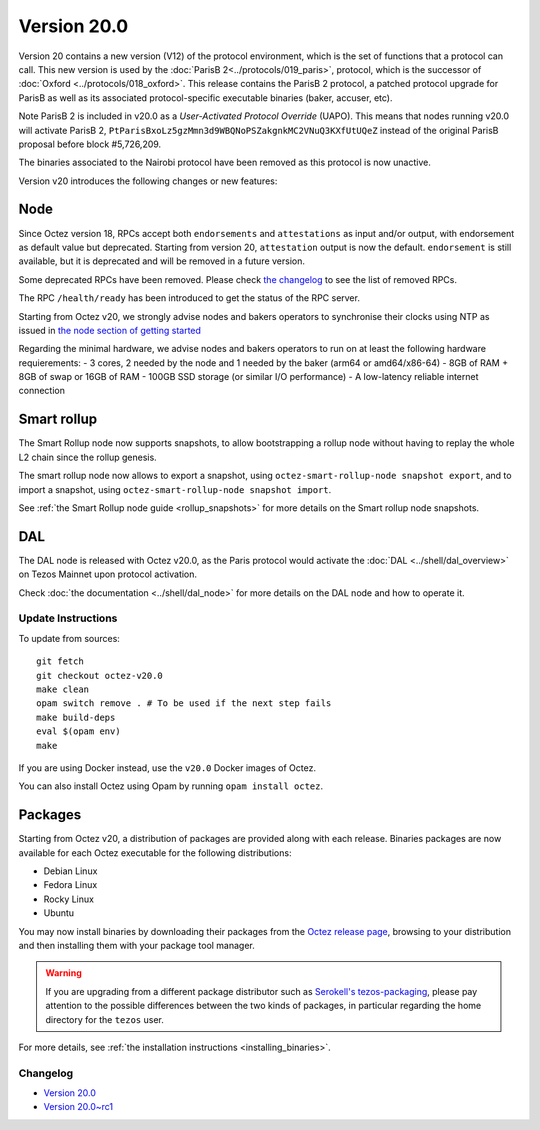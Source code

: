Version 20.0
============

Version 20 contains a new version (V12) of the protocol environment,
which is the set of functions that a protocol can call.
This new version is used by the :doc:`ParisB 2<../protocols/019_paris>`,
protocol, which is the successor of :doc:`Oxford  <../protocols/018_oxford>`.
This release contains the ParisB 2 protocol, a patched protocol upgrade for ParisB  as well as its associated protocol-specific executable binaries (baker, accuser, etc).

Note ParisB 2 is included in v20.0 as a *User-Activated Protocol Override* (UAPO). This means that nodes running v20.0 will activate ParisB 2, ``PtParisBxoLz5gzMmn3d9WBQNoPSZakgnkMC2VNuQ3KXfUtUQeZ`` instead of the original ParisB proposal before block #5,726,209.

The binaries associated to the Nairobi protocol have been removed as this protocol is now unactive.

Version v20 introduces the following changes or new features:

Node
~~~~

Since Octez version 18, RPCs accept both ``endorsements`` and ``attestations`` as input and/or output, with endorsement as default value but deprecated.
Starting from version 20, ``attestation`` output is now the default. ``endorsement`` is still available, but it is deprecated and will be removed in a future version.

Some deprecated RPCs have been removed. Please check `the changelog <../CHANGES.html#version-20-0>`__ to see the list of removed RPCs.

The RPC ``/health/ready`` has been introduced to get the status of the RPC server.

Starting from Octez v20, we strongly advise nodes and bakers operators to synchronise their clocks using NTP as issued in `the node section of getting started <https://tezos.gitlab.io/introduction/howtouse.html#node>`__

Regarding the minimal hardware, we advise nodes and bakers operators to run on at least the following hardware requierements:
- 3 cores, 2 needed by the node and 1 needed by the baker (arm64 or amd64/x86-64)
- 8GB of RAM + 8GB of swap or 16GB of RAM
- 100GB SSD storage (or similar I/O performance)
- A low-latency reliable internet connection

Smart rollup
~~~~~~~~~~~~

The Smart Rollup node now supports snapshots, to allow bootstrapping a rollup node without having
to replay the whole L2 chain since the rollup genesis.

The smart rollup node now allows to export a snapshot, using ``octez-smart-rollup-node snapshot export``, and to import a snapshot, using ``octez-smart-rollup-node snapshot import``.

See :ref:`the Smart Rollup node guide <rollup_snapshots>` for more details on the Smart rollup node snapshots.

DAL
~~~

The DAL node is released with Octez v20.0, as the Paris protocol would activate the :doc:`DAL <../shell/dal_overview>` on Tezos Mainnet upon protocol activation.

Check :doc:`the documentation <../shell/dal_node>` for more details on the DAL node and how to operate it.

Update Instructions
-------------------

To update from sources::

  git fetch
  git checkout octez-v20.0
  make clean
  opam switch remove . # To be used if the next step fails
  make build-deps
  eval $(opam env)
  make

If you are using Docker instead, use the ``v20.0`` Docker images of Octez.

You can also install Octez using Opam by running ``opam install octez``.

Packages
~~~~~~~~

Starting from Octez v20, a distribution of packages are provided along with each release. Binaries packages are now available for each Octez executable for the following distributions:

- Debian Linux
- Fedora Linux
- Rocky Linux
- Ubuntu

You may now install binaries by downloading their packages from the `Octez release page
<https://gitlab.com/tezos/tezos/-/releases>`__, browsing to your distribution
and then installing them with your package tool manager.

.. warning::

   If you are upgrading from a different package distributor such as `Serokell's tezos-packaging <https://github.com/serokell/tezos-packaging>`__,
   please pay attention to the possible differences between the two kinds of packages, in
   particular regarding the home directory for the ``tezos`` user.

For more details, see :ref:`the installation instructions <installing_binaries>`.

Changelog
---------

- `Version 20.0 <../CHANGES.html#version-20-0>`_
- `Version 20.0~rc1 <../CHANGES.html#version-20-0-rc1>`_
